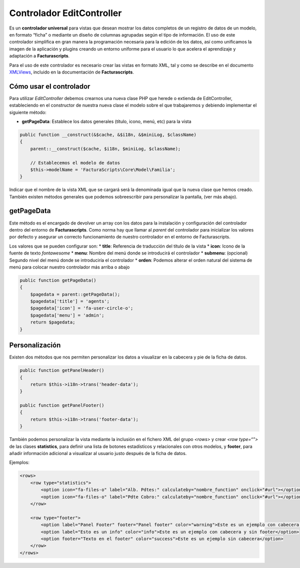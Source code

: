 ==========================
Controlador EditController
==========================

Es un **controlador universal** para vistas que desean mostrar los datos
completos de un registro de datos de un modelo, en formato “ficha” o
mediante un diseño de columnas agrupadas según el tipo de información.
El uso de este controlador simplifica en gran manera la programación
necesaria para la edición de los datos, así como unificamos la imagen de
la aplicación y plugins creando un entorno uniforme para el usuario lo
que acelera el aprendizaje y adaptación a **Facturascripts**.

Para el uso de este controlador es necesario crear las vistas en formato
XML, tal y como se describe en el documento
`XMLViews <XMLViews>`__,
incluido en la documentación de **Facturascripts**.

Cómo usar el controlador
========================

Para utilizar *EditController* debemos crearnos una nueva clase PHP que
herede o extienda de EditController, estableciendo en el constructor de
nuestra nueva clase el modelo sobre el que trabajaremos y debiendo
implementar el siguiente método:

-  **getPageData**: Establece los datos generales (título, icono, menú,
   etc) para la vista

.. code:: php

        public function __construct(&$cache, &$i18n, &$miniLog, $className)
        {
            parent::__construct($cache, $i18n, $miniLog, $className);

            // Establecemos el modelo de datos
            $this->modelName = 'FacturaScripts\Core\Model\Familia';
        }

Indicar que el nombre de la vista XML que se cargará será la denominada
igual que la nueva clase que hemos creado. También existen métodos
generales que podemos sobreescribir para personalizar la pantalla, (ver
más abajo).

getPageData
===========

Este método es el encargado de devolver un array con los datos para la
instalación y configuración del controlador dentro del entorno de
**Facturascripts**. Como norma hay que llamar al *parent* del
controlador para inicializar los valores por defecto y asegurar un
correcto funcionamiento de nuestro controlador en el entorno de
Facturascripts.

Los valores que se pueden configurar son: \* **title**: Referencia de
traducción del título de la vista \* **icon**: Icono de la fuente de
texto *fontawesome* \* **menu**: Nombre del menú donde se introducirá el
controlador \* **submenu**: (opcional) Segundo nivel del menú donde se
introduciría el controlador \* **orden**: Podemos alterar el orden
natural del sistema de menú para colocar nuestro controlador más arriba
o abajo

.. code:: php

        public function getPageData()
        {
            $pagedata = parent::getPageData();
            $pagedata['title'] = 'agents';
            $pagedata['icon'] = 'fa-user-circle-o';
            $pagedata['menu'] = 'admin';
            return $pagedata;
        }

Personalización
===============
Existen dos métodos que nos permiten personalizar los datos a visualizar en la cabecera y pie de la ficha de datos.

.. code:: php

        public function getPanelHeader()
        {
            return $this->i18n->trans('header-data');
        }

        public function getPanelFooter()
        {
            return $this->i18n->trans('footer-data');
        }

También podemos personalizar la vista mediante la inclusión en el fichero XML del grupo *<rows>*
y crear *<row type=“”>* de las clases **statistics**, para definir una lista de botones estadísticos y
relacionales con otros modelos, y **footer**, para añadir información adicional a visualizar al
usuario justo después de la ficha de datos.

Ejemplos:

.. code:: xml

        <rows>
            <row type="statistics">
                <option icon="fa-files-o" label="Alb. Pdtes:" calculateby="nombre_function" onclick="#url"></option>
                <option icon="fa-files-o" label="Pdte Cobro:" calculateby="nombre_function" onclick="#url"></option>
            </row>

            <row type="footer">
                <option label="Panel Footer" footer="Panel footer" color="warning">Este es un ejemplo con cabecera y footer</option>
                <option label="Esto es un info" color="info">Este es un ejemplo con cabecera y sin footer</option>
                <option footer="Texto en el footer" color="success">Este es un ejemplo sin cabecera</option>
            </row>
        </rows>
